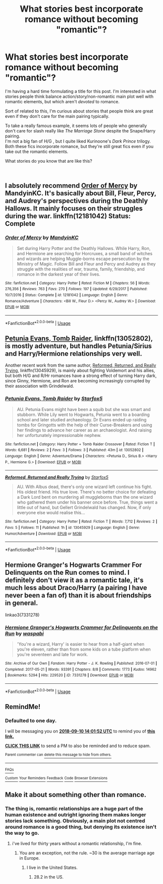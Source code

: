 #+TITLE: What stories best incorporate romance without becoming "romantic"?

* What stories best incorporate romance without becoming "romantic"?
:PROPERTIES:
:Score: 22
:DateUnix: 1536460357.0
:DateShort: 2018-Sep-09
:FlairText: Discussion
:END:
I'm having a hard time formulating a title for this post. I'm interested in what stories people think balance action/story/non-romantic main plot well with romantic elements, but which aren't /devoted/ to romance.

Sort of related to this, I'm curious about stories that people think are great even if they don't care for the main pairing typically.

To take a really famous example, it seems lots of people who generally don't care for slash really like /The Marriage Stone/ despite the Snape/Harry pairing.\\
I'm not a big fan of H/G , but I quite liked Kurinoone's /Dark Prince/ trilogy.\\
Both these fics incorporate romance, but they're still great fics even if you take out the romantic elements.

What stories do you know that are like this?

​


** I absolutely recommend [[https://www.fanfiction.net/s/12181042/1/Order-of-Mercy][Order of Mercy]] by MandyinKC. It's basically about Bill, Fleur, Percy, and Audrey's perspectives during the Deathly Hallows. It mainly focuses on their struggles during the war. linkffn(12181042) Status: Complete
:PROPERTIES:
:Author: FairyRave
:Score: 7
:DateUnix: 1536463404.0
:DateShort: 2018-Sep-09
:END:

*** [[https://www.fanfiction.net/s/12181042/1/][*/Order of Mercy/*]] by [[https://www.fanfiction.net/u/4020275/MandyinKC][/MandyinKC/]]

#+begin_quote
  Set during Harry Potter and the Deathly Hallows. While Harry, Ron, and Hermione are searching for Horcruxes, a small band of witches and wizards are helping Muggle-borns escape persecution by the Ministry of Magic. Follow Bill and Fleur and Percy and Audrey as they struggle with the realities of war, trauma, family, friendship, and romance in the darkest year of their lives.
#+end_quote

^{/Site/:} ^{fanfiction.net} ^{*|*} ^{/Category/:} ^{Harry} ^{Potter} ^{*|*} ^{/Rated/:} ^{Fiction} ^{M} ^{*|*} ^{/Chapters/:} ^{56} ^{*|*} ^{/Words/:} ^{276,356} ^{*|*} ^{/Reviews/:} ^{763} ^{*|*} ^{/Favs/:} ^{270} ^{*|*} ^{/Follows/:} ^{197} ^{*|*} ^{/Updated/:} ^{6/29/2017} ^{*|*} ^{/Published/:} ^{10/7/2016} ^{*|*} ^{/Status/:} ^{Complete} ^{*|*} ^{/id/:} ^{12181042} ^{*|*} ^{/Language/:} ^{English} ^{*|*} ^{/Genre/:} ^{Romance/Adventure} ^{*|*} ^{/Characters/:} ^{<Bill} ^{W.,} ^{Fleur} ^{D.>} ^{<Percy} ^{W.,} ^{Audrey} ^{W.>} ^{*|*} ^{/Download/:} ^{[[http://www.ff2ebook.com/old/ffn-bot/index.php?id=12181042&source=ff&filetype=epub][EPUB]]} ^{or} ^{[[http://www.ff2ebook.com/old/ffn-bot/index.php?id=12181042&source=ff&filetype=mobi][MOBI]]}

--------------

*FanfictionBot*^{2.0.0-beta} | [[https://github.com/tusing/reddit-ffn-bot/wiki/Usage][Usage]]
:PROPERTIES:
:Author: FanfictionBot
:Score: 2
:DateUnix: 1536463420.0
:DateShort: 2018-Sep-09
:END:


** [[https://m.fanfiction.net/s/13052802/1/][Petunia Evans, Tomb Raider]], linkffn(13052802), is mostly adventure, but handles Petunia/Sirius and Harry/Hermione relationships very well.

Another recent work from the same author, [[https://m.fanfiction.net/s/13045929/1/][Reformed, Returned, and Really Trying]], linkffn(13045929), is mainly about fighting Voldemort and his allies, but both H/G and R/Hr romances have a strong effect of turning Harry dark, since Ginny, Hermione, and Ron are becoming increasingly corrupted by their association with Grindelwald.
:PROPERTIES:
:Author: InquisitorCOC
:Score: 6
:DateUnix: 1536462700.0
:DateShort: 2018-Sep-09
:END:

*** [[https://www.fanfiction.net/s/13052802/1/][*/Petunia Evans, Tomb Raider/*]] by [[https://www.fanfiction.net/u/2548648/Starfox5][/Starfox5/]]

#+begin_quote
  AU. Petunia Evans might have been a squib but she was smart and stubborn. While Lily went to Hogwarts, Petunia went to a boarding school and later studied archaeology. Dr Evans ended up raiding tombs for Gringotts with the help of their Curse-Breakers and using her findings to advance her career as an archaeologist. And raising her unfortunately impressionable nephew.
#+end_quote

^{/Site/:} ^{fanfiction.net} ^{*|*} ^{/Category/:} ^{Harry} ^{Potter} ^{+} ^{Tomb} ^{Raider} ^{Crossover} ^{*|*} ^{/Rated/:} ^{Fiction} ^{T} ^{*|*} ^{/Words/:} ^{6,681} ^{*|*} ^{/Reviews/:} ^{2} ^{*|*} ^{/Favs/:} ^{3} ^{*|*} ^{/Follows/:} ^{3} ^{*|*} ^{/Published/:} ^{43m} ^{*|*} ^{/id/:} ^{13052802} ^{*|*} ^{/Language/:} ^{English} ^{*|*} ^{/Genre/:} ^{Adventure/Drama} ^{*|*} ^{/Characters/:} ^{<Petunia} ^{D.,} ^{Sirius} ^{B.>} ^{<Harry} ^{P.,} ^{Hermione} ^{G.>} ^{*|*} ^{/Download/:} ^{[[http://www.ff2ebook.com/old/ffn-bot/index.php?id=13052802&source=ff&filetype=epub][EPUB]]} ^{or} ^{[[http://www.ff2ebook.com/old/ffn-bot/index.php?id=13052802&source=ff&filetype=mobi][MOBI]]}

--------------

[[https://www.fanfiction.net/s/13045929/1/][*/Reformed, Returned and Really Trying/*]] by [[https://www.fanfiction.net/u/2548648/Starfox5][/Starfox5/]]

#+begin_quote
  AU. With Albus dead, there's only one wizard left continue his fight. His oldest friend. His true love. There's no better choice for defeating a Dark Lord bent on murdering all muggleborns than the one wizard who gathered them under his banner once before. True, things went a little out of hand, but Gellert Grindelwald has changed. Now, if only everyone else would realise this...
#+end_quote

^{/Site/:} ^{fanfiction.net} ^{*|*} ^{/Category/:} ^{Harry} ^{Potter} ^{*|*} ^{/Rated/:} ^{Fiction} ^{T} ^{*|*} ^{/Words/:} ^{7,712} ^{*|*} ^{/Reviews/:} ^{2} ^{*|*} ^{/Favs/:} ^{5} ^{*|*} ^{/Follows/:} ^{11} ^{*|*} ^{/Published/:} ^{1h} ^{*|*} ^{/id/:} ^{13045929} ^{*|*} ^{/Language/:} ^{English} ^{*|*} ^{/Genre/:} ^{Humor/Adventure} ^{*|*} ^{/Download/:} ^{[[http://www.ff2ebook.com/old/ffn-bot/index.php?id=13045929&source=ff&filetype=epub][EPUB]]} ^{or} ^{[[http://www.ff2ebook.com/old/ffn-bot/index.php?id=13045929&source=ff&filetype=mobi][MOBI]]}

--------------

*FanfictionBot*^{2.0.0-beta} | [[https://github.com/tusing/reddit-ffn-bot/wiki/Usage][Usage]]
:PROPERTIES:
:Author: FanfictionBot
:Score: 1
:DateUnix: 1536462714.0
:DateShort: 2018-Sep-09
:END:


** Hermione Granger's Hogwarts Crammer For Delinquents on the Run comes to mind. I definitely don't view it as a romantic tale, it's much less about Draco/Harry (a pairing I have never been a fan of) than it is about friendships in general.

linkao3(7331278)
:PROPERTIES:
:Author: elizabnthe
:Score: 4
:DateUnix: 1536471574.0
:DateShort: 2018-Sep-09
:END:

*** [[https://archiveofourown.org/works/7331278][*/Hermione Granger's Hogwarts Crammer for Delinquents on the Run/*]] by [[https://www.archiveofourown.org/users/waspabi/pseuds/waspabi][/waspabi/]]

#+begin_quote
  'You're a wizard, Harry' is easier to hear from a half-giant when you're eleven, rather than from some kids on a tube platform when you're seventeen and late for work.
#+end_quote

^{/Site/:} ^{Archive} ^{of} ^{Our} ^{Own} ^{*|*} ^{/Fandom/:} ^{Harry} ^{Potter} ^{-} ^{J.} ^{K.} ^{Rowling} ^{*|*} ^{/Published/:} ^{2016-07-01} ^{*|*} ^{/Completed/:} ^{2017-05-21} ^{*|*} ^{/Words/:} ^{93391} ^{*|*} ^{/Chapters/:} ^{8/8} ^{*|*} ^{/Comments/:} ^{1773} ^{*|*} ^{/Kudos/:} ^{14962} ^{*|*} ^{/Bookmarks/:} ^{5294} ^{*|*} ^{/Hits/:} ^{229520} ^{*|*} ^{/ID/:} ^{7331278} ^{*|*} ^{/Download/:} ^{[[https://archiveofourown.org/downloads/wa/waspabi/7331278/Hermione%20Grangers%20Hogwarts.epub?updated_at=1533794695][EPUB]]} ^{or} ^{[[https://archiveofourown.org/downloads/wa/waspabi/7331278/Hermione%20Grangers%20Hogwarts.mobi?updated_at=1533794695][MOBI]]}

--------------

*FanfictionBot*^{2.0.0-beta} | [[https://github.com/tusing/reddit-ffn-bot/wiki/Usage][Usage]]
:PROPERTIES:
:Author: FanfictionBot
:Score: 2
:DateUnix: 1536471609.0
:DateShort: 2018-Sep-09
:END:


** RemindMe!
:PROPERTIES:
:Author: Pooquey
:Score: 1
:DateUnix: 1536501701.0
:DateShort: 2018-Sep-09
:END:

*** *Defaulted to one day.*

I will be messaging you on [[http://www.wolframalpha.com/input/?i=2018-09-10%2014:01:52%20UTC%20To%20Local%20Time][*2018-09-10 14:01:52 UTC*]] to remind you of [[https://www.reddit.com/r/HPfanfiction/comments/9e9qs5/what_stories_best_incorporate_romance_without/][*this link.*]]

[[http://np.reddit.com/message/compose/?to=RemindMeBot&subject=Reminder&message=%5Bhttps://www.reddit.com/r/HPfanfiction/comments/9e9qs5/what_stories_best_incorporate_romance_without/%5D%0A%0ARemindMe!][*CLICK THIS LINK*]] to send a PM to also be reminded and to reduce spam.

^{Parent commenter can} [[http://np.reddit.com/message/compose/?to=RemindMeBot&subject=Delete%20Comment&message=Delete!%20e5nx90k][^{delete this message to hide from others.}]]

--------------

[[http://np.reddit.com/r/RemindMeBot/comments/24duzp/remindmebot_info/][^{FAQs}]]

[[http://np.reddit.com/message/compose/?to=RemindMeBot&subject=Reminder&message=%5BLINK%20INSIDE%20SQUARE%20BRACKETS%20else%20default%20to%20FAQs%5D%0A%0ANOTE:%20Don't%20forget%20to%20add%20the%20time%20options%20after%20the%20command.%0A%0ARemindMe!][^{Custom}]]
[[http://np.reddit.com/message/compose/?to=RemindMeBot&subject=List%20Of%20Reminders&message=MyReminders!][^{Your Reminders}]]
[[http://np.reddit.com/message/compose/?to=RemindMeBotWrangler&subject=Feedback][^{Feedback}]]
[[https://github.com/SIlver--/remindmebot-reddit][^{Code}]]
[[https://np.reddit.com/r/RemindMeBot/comments/4kldad/remindmebot_extensions/][^{Browser Extensions}]]
:PROPERTIES:
:Author: RemindMeBot
:Score: 1
:DateUnix: 1536501714.0
:DateShort: 2018-Sep-09
:END:


** Make it about something other than romance.
:PROPERTIES:
:Author: booleanfreud
:Score: -5
:DateUnix: 1536480763.0
:DateShort: 2018-Sep-09
:END:

*** The thing is, romantic relationships are a huge part of the human existence and outright ignoring them makes longer stories lack something. Obviously, a main plot not centred around romance is a good thing, but denying its existence isn't the way to go.
:PROPERTIES:
:Author: Hellstrike
:Score: 15
:DateUnix: 1536494120.0
:DateShort: 2018-Sep-09
:END:

**** i've lived for thirty years without a romantic relationship, I'm fine.
:PROPERTIES:
:Author: booleanfreud
:Score: -2
:DateUnix: 1536517202.0
:DateShort: 2018-Sep-09
:END:

***** You are an exception, not the rule. ~30 is the average marriage age in Europe.
:PROPERTIES:
:Author: Hellstrike
:Score: 7
:DateUnix: 1536517587.0
:DateShort: 2018-Sep-09
:END:

****** I live in the United States.
:PROPERTIES:
:Author: booleanfreud
:Score: -3
:DateUnix: 1536517729.0
:DateShort: 2018-Sep-09
:END:

******* 28.2 in the US.
:PROPERTIES:
:Author: Hellstrike
:Score: 7
:DateUnix: 1536517770.0
:DateShort: 2018-Sep-09
:END:
